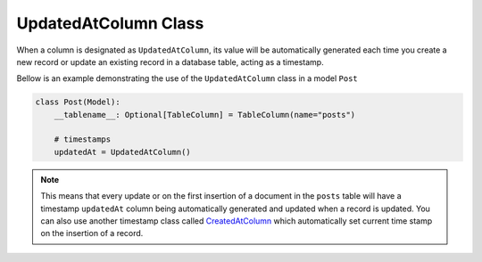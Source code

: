 
UpdatedAtColumn Class
+++++++++++++++++++++

When a column is designated as ``UpdatedAtColumn``, its value will be automatically generated each time you create a new record or update an existing record in a database table, acting as a timestamp.



Bellow is an example demonstrating the use of the ``UpdatedAtColumn`` class in a model ``Post``

.. code-block:: 

    class Post(Model):
        __tablename__: Optional[TableColumn] = TableColumn(name="posts")
        
        # timestamps
        updatedAt = UpdatedAtColumn()


.. note:: This means that every update or on the first insertion of a document in the ``posts`` table will have a timestamp ``updatedAt`` column being automatically generated and updated when a record is updated. You can also use another timestamp
    class called `CreatedAtColumn <created_at.html>`_ which automatically set current time stamp on the insertion of a record.
